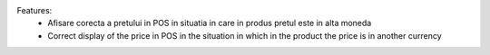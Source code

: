 Features:
 - Afisare corecta a pretului in POS in situatia in care in produs pretul este in alta moneda
 - Correct display of the price in POS in the situation in which in the product the price is in another currency
